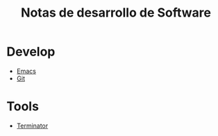 #+title: Notas de desarrollo de Software
#+startup: nofold

* Develop
- [[file:develop/emacs/emacs.org][Emacs]]
- [[file:develop/git/git.org][Git]]
* Tools
- [[file:tools/terminator/terminator.org][Terminator]]
